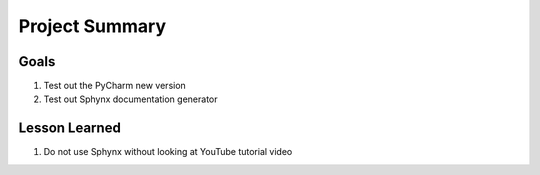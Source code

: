 Project Summary
===============

Goals
-----
1. Test out the PyCharm new version
2. Test out Sphynx documentation generator

Lesson Learned
--------------
1. Do not use Sphynx without looking at YouTube tutorial video
